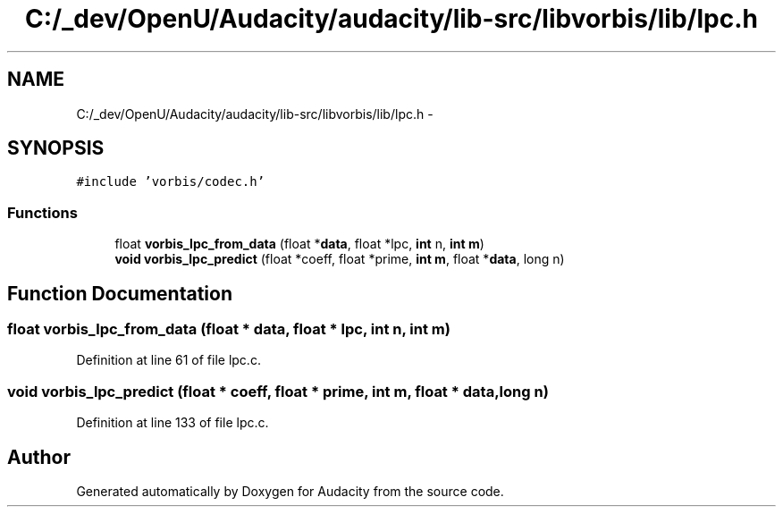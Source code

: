 .TH "C:/_dev/OpenU/Audacity/audacity/lib-src/libvorbis/lib/lpc.h" 3 "Thu Apr 28 2016" "Audacity" \" -*- nroff -*-
.ad l
.nh
.SH NAME
C:/_dev/OpenU/Audacity/audacity/lib-src/libvorbis/lib/lpc.h \- 
.SH SYNOPSIS
.br
.PP
\fC#include 'vorbis/codec\&.h'\fP
.br

.SS "Functions"

.in +1c
.ti -1c
.RI "float \fBvorbis_lpc_from_data\fP (float *\fBdata\fP, float *lpc, \fBint\fP n, \fBint\fP \fBm\fP)"
.br
.ti -1c
.RI "\fBvoid\fP \fBvorbis_lpc_predict\fP (float *coeff, float *prime, \fBint\fP \fBm\fP, float *\fBdata\fP, long n)"
.br
.in -1c
.SH "Function Documentation"
.PP 
.SS "float vorbis_lpc_from_data (float * data, float * lpc, \fBint\fP n, \fBint\fP m)"

.PP
Definition at line 61 of file lpc\&.c\&.
.SS "\fBvoid\fP vorbis_lpc_predict (float * coeff, float * prime, \fBint\fP m, float * data, long n)"

.PP
Definition at line 133 of file lpc\&.c\&.
.SH "Author"
.PP 
Generated automatically by Doxygen for Audacity from the source code\&.
